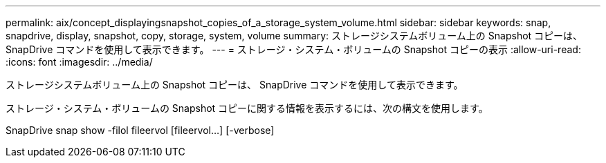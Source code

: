 ---
permalink: aix/concept_displayingsnapshot_copies_of_a_storage_system_volume.html 
sidebar: sidebar 
keywords: snap, snapdrive, display, snapshot, copy, storage, system, volume 
summary: ストレージシステムボリューム上の Snapshot コピーは、 SnapDrive コマンドを使用して表示できます。 
---
= ストレージ・システム・ボリュームの Snapshot コピーの表示
:allow-uri-read: 
:icons: font
:imagesdir: ../media/


[role="lead"]
ストレージシステムボリューム上の Snapshot コピーは、 SnapDrive コマンドを使用して表示できます。

ストレージ・システム・ボリュームの Snapshot コピーに関する情報を表示するには、次の構文を使用します。

SnapDrive snap show -filol fileervol [fileervol...] [-verbose]
